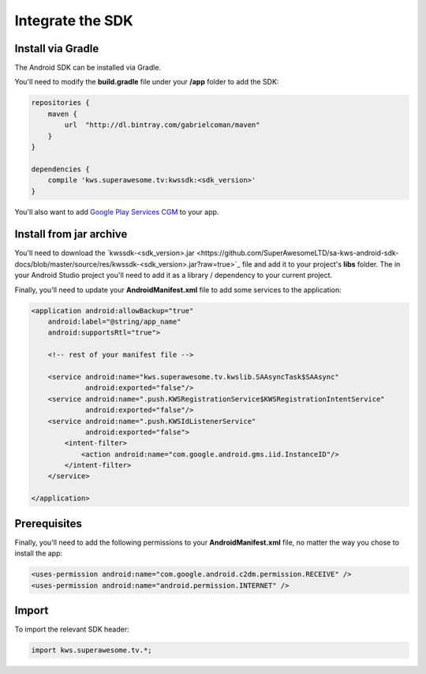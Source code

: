 Integrate the SDK
=================

Install via Gradle
^^^^^^^^^^^^^^^^^^

The Android SDK can be installed via Gradle.

You'll need to modify the **build.gradle** file under your **/app** folder to add the SDK:

.. code-block:: shell

    repositories {
        maven {
            url  "http://dl.bintray.com/gabrielcoman/maven"
        }
    }

    dependencies {
        compile 'kws.superawesome.tv:kwssdk:<sdk_version>'
    }

You'll also want to add `Google Play Services CGM <https://developers.google.com/android/guides/setup>`_ to your app.

Install from jar archive
^^^^^^^^^^^^^^^^^^^^^^^^

You'll need to download the `kwssdk-<sdk_version>.jar <https://github.com/SuperAwesomeLTD/sa-kws-android-sdk-docs/blob/master/source/res/kwssdk-<sdk_version>.jar?raw=true>`_ file and add it to your project's **libs** folder.
The in your Android Studio project you'll need to add it as a library / dependency to your current project.

Finally, you'll need to update your **AndroidManifest.xml** file to add some services to the application:

.. code-block:: xml

    <application android:allowBackup="true"
        android:label="@string/app_name"
        android:supportsRtl="true">

        <!-- rest of your manifest file -->

        <service android:name="kws.superawesome.tv.kwslib.SAAsyncTask$SAAsync"
                 android:exported="false"/>
        <service android:name=".push.KWSRegistrationService$KWSRegistrationIntentService"
                 android:exported="false"/>
        <service android:name=".push.KWSIdListenerService"
                 android:exported="false">
            <intent-filter>
                <action android:name="com.google.android.gms.iid.InstanceID"/>
            </intent-filter>
        </service>

    </application>

Prerequisites
^^^^^^^^^^^^^

Finally, you'll need to add the following permissions to your **AndroidManifest.xml** file, no matter the way you chose to install the app:

.. code-block:: xml

    <uses-permission android:name="com.google.android.c2dm.permission.RECEIVE" />
    <uses-permission android:name="android.permission.INTERNET" />

Import
^^^^^^

To import the relevant SDK header:

.. code-block:: java

    import kws.superawesome.tv.*;
